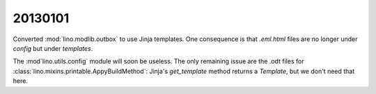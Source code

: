 20130101
========

Converted :mod:`lino.modlib.outbox` to use Jinja templates.
One consequence is that `.eml.html` files are no longer under 
`config` but under `templates`.

The :mod`lino.utils.config` module will soon be useless.
The only remaining issue are the .odt files for 
:class:`lino.mixins.printable.AppyBuildMethod`:
Jinja's `get_template` method returns a `Template`, 
but we don't need that here.